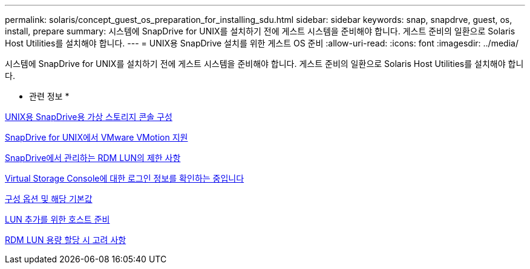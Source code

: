 ---
permalink: solaris/concept_guest_os_preparation_for_installing_sdu.html 
sidebar: sidebar 
keywords: snap, snapdrve, guest, os, install, prepare 
summary: 시스템에 SnapDrive for UNIX를 설치하기 전에 게스트 시스템을 준비해야 합니다. 게스트 준비의 일환으로 Solaris Host Utilities를 설치해야 합니다. 
---
= UNIX용 SnapDrive 설치를 위한 게스트 OS 준비
:allow-uri-read: 
:icons: font
:imagesdir: ../media/


[role="lead"]
시스템에 SnapDrive for UNIX를 설치하기 전에 게스트 시스템을 준비해야 합니다. 게스트 준비의 일환으로 Solaris Host Utilities를 설치해야 합니다.

* 관련 정보 *

xref:task_configuring_virtual_storage_console_in_snapdrive_for_unix.adoc[UNIX용 SnapDrive용 가상 스토리지 콘솔 구성]

xref:concept_storage_provisioning_for_rdm_luns.adoc[SnapDrive for UNIX에서 VMware VMotion 지원]

xref:concept_limitations_of_rdm_luns_managed_by_snapdrive.adoc[SnapDrive에서 관리하는 RDM LUN의 제한 사항]

xref:task_verifying_virtual_storage_console.adoc[Virtual Storage Console에 대한 로그인 정보를 확인하는 중입니다]

xref:concept_configuration_options_and_their_default_values.adoc[구성 옵션 및 해당 기본값]

xref:task_hosts_preparation_for_adding_luns.adoc[LUN 추가를 위한 호스트 준비]

xref:task_considerations_for_provisioning_rdm_luns.adoc[RDM LUN 용량 할당 시 고려 사항]
